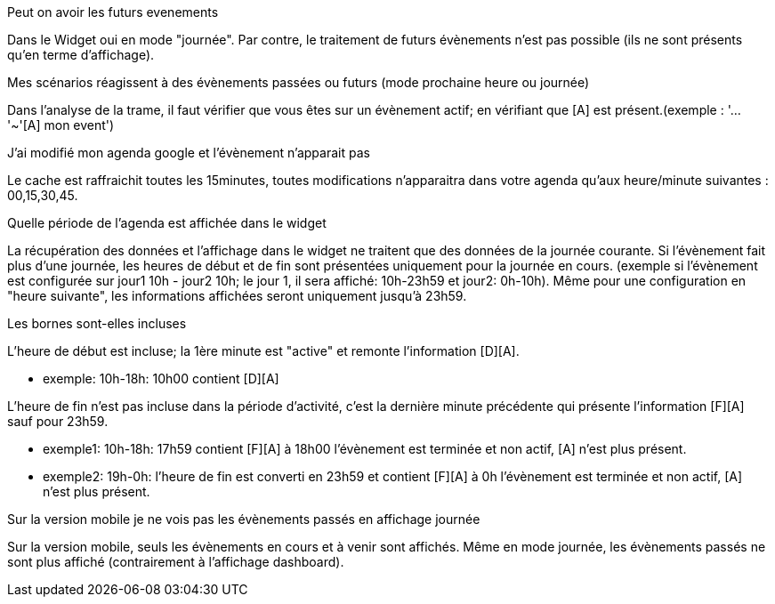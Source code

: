 [panel,primary]
.Peut on avoir les futurs evenements
--
Dans le Widget oui en mode "journée". Par contre, le traitement de futurs évènements n'est pas possible (ils ne sont présents qu'en terme d'affichage).
--

[panel,primary]
.Mes scénarios réagissent à des évènements passées ou futurs (mode prochaine heure ou journée)
--
Dans l'analyse de la trame, il faut vérifier que vous êtes sur un évènement actif; en vérifiant que [A] est présent.(exemple : '...'~'[A] mon event')
--

[panel,primary]
.J'ai modifié mon agenda google et l'évènement n'apparait pas
--
Le cache est raffraichit toutes les 15minutes, toutes modifications n'apparaitra dans votre agenda qu'aux heure/minute suivantes : 00,15,30,45.
--

[panel,primary]
.Quelle période de l'agenda est affichée dans le widget
--
La récupération des données et l'affichage dans le widget ne traitent que des données de la journée courante. 
Si l'évènement fait plus d'une journée, les heures de début et de fin sont présentées uniquement pour la journée en cours.
(exemple si l'évènement est configurée sur jour1 10h - jour2 10h; le jour 1, il sera affiché: 10h-23h59 et jour2: 0h-10h).
Même pour une configuration en "heure suivante", les informations affichées seront uniquement jusqu'à 23h59.
--

[panel,primary]
.Les bornes sont-elles incluses 
--
L'heure de début est incluse; la 1ère minute est "active" et remonte l'information [D][A].

 - exemple: 10h-18h: 10h00 contient [D][A]

L'heure de fin n'est pas incluse dans la période d'activité, c'est la dernière minute précédente qui présente l'information [F][A] sauf pour 23h59.

 - exemple1: 10h-18h: 17h59 contient [F][A] à 18h00 l'évènement est terminée et non actif, [A] n'est plus présent. 
 - exemple2: 19h-0h: l'heure de fin est converti en 23h59 et contient [F][A] à 0h l'évènement est terminée et non actif, [A] n'est plus présent.
--

[panel,primary]
.Sur la version mobile je ne vois pas les évènements passés en affichage journée
--
Sur la version mobile, seuls les évènements en cours et à venir sont affichés. Même en mode journée, les évènements passés ne sont plus affiché (contrairement à l'affichage dashboard).
--
